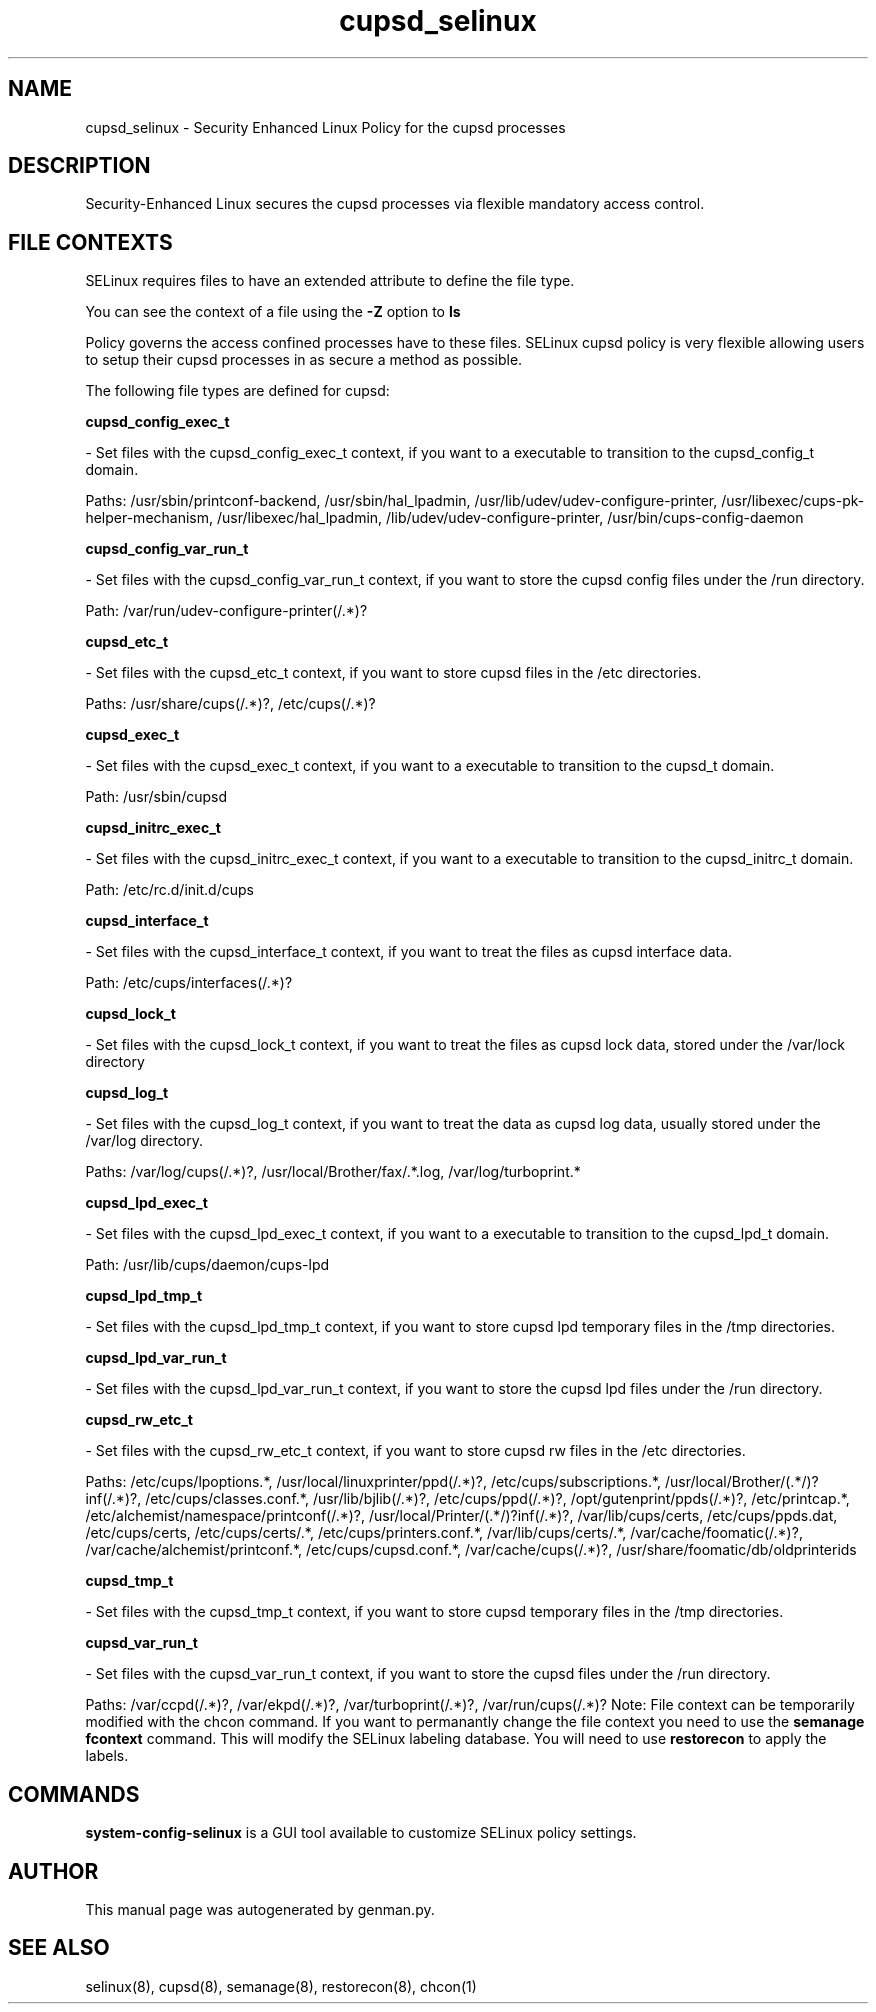 .TH  "cupsd_selinux"  "8"  "cupsd" "dwalsh@redhat.com" "cupsd Selinux Policy documentation"
.SH "NAME"
cupsd_selinux \- Security Enhanced Linux Policy for the cupsd processes
.SH "DESCRIPTION"

Security-Enhanced Linux secures the cupsd processes via flexible mandatory access
control.  
.SH FILE CONTEXTS
SELinux requires files to have an extended attribute to define the file type. 
.PP
You can see the context of a file using the \fB\-Z\fP option to \fBls\bP
.PP
Policy governs the access confined processes have to these files. 
SELinux cupsd policy is very flexible allowing users to setup their cupsd processes in as secure a method as possible.
.PP 
The following file types are defined for cupsd:


.EX
.B cupsd_config_exec_t 
.EE

- Set files with the cupsd_config_exec_t context, if you want to a executable to transition to the cupsd_config_t domain.

.br
Paths: 
/usr/sbin/printconf-backend, /usr/sbin/hal_lpadmin, /usr/lib/udev/udev-configure-printer, /usr/libexec/cups-pk-helper-mechanism, /usr/libexec/hal_lpadmin, /lib/udev/udev-configure-printer, /usr/bin/cups-config-daemon

.EX
.B cupsd_config_var_run_t 
.EE

- Set files with the cupsd_config_var_run_t context, if you want to store the cupsd config files under the /run directory.

.br
Path: 
/var/run/udev-configure-printer(/.*)?

.EX
.B cupsd_etc_t 
.EE

- Set files with the cupsd_etc_t context, if you want to store cupsd files in the /etc directories.

.br
Paths: 
/usr/share/cups(/.*)?, /etc/cups(/.*)?

.EX
.B cupsd_exec_t 
.EE

- Set files with the cupsd_exec_t context, if you want to a executable to transition to the cupsd_t domain.

.br
Path: 
/usr/sbin/cupsd

.EX
.B cupsd_initrc_exec_t 
.EE

- Set files with the cupsd_initrc_exec_t context, if you want to a executable to transition to the cupsd_initrc_t domain.

.br
Path: 
/etc/rc\.d/init\.d/cups

.EX
.B cupsd_interface_t 
.EE

- Set files with the cupsd_interface_t context, if you want to treat the files as cupsd interface data.

.br
Path: 
/etc/cups/interfaces(/.*)?

.EX
.B cupsd_lock_t 
.EE

- Set files with the cupsd_lock_t context, if you want to treat the files as cupsd lock data, stored under the /var/lock directory


.EX
.B cupsd_log_t 
.EE

- Set files with the cupsd_log_t context, if you want to treat the data as cupsd log data, usually stored under the /var/log directory.

.br
Paths: 
/var/log/cups(/.*)?, /usr/local/Brother/fax/.*\.log, /var/log/turboprint.*

.EX
.B cupsd_lpd_exec_t 
.EE

- Set files with the cupsd_lpd_exec_t context, if you want to a executable to transition to the cupsd_lpd_t domain.

.br
Path: 
/usr/lib/cups/daemon/cups-lpd

.EX
.B cupsd_lpd_tmp_t 
.EE

- Set files with the cupsd_lpd_tmp_t context, if you want to store cupsd lpd temporary files in the /tmp directories.


.EX
.B cupsd_lpd_var_run_t 
.EE

- Set files with the cupsd_lpd_var_run_t context, if you want to store the cupsd lpd files under the /run directory.


.EX
.B cupsd_rw_etc_t 
.EE

- Set files with the cupsd_rw_etc_t context, if you want to store cupsd rw files in the /etc directories.

.br
Paths: 
/etc/cups/lpoptions.*, /usr/local/linuxprinter/ppd(/.*)?, /etc/cups/subscriptions.*, /usr/local/Brother/(.*/)?inf(/.*)?, /etc/cups/classes\.conf.*, /usr/lib/bjlib(/.*)?, /etc/cups/ppd(/.*)?, /opt/gutenprint/ppds(/.*)?, /etc/printcap.*, /etc/alchemist/namespace/printconf(/.*)?, /usr/local/Printer/(.*/)?inf(/.*)?, /var/lib/cups/certs, /etc/cups/ppds\.dat, /etc/cups/certs, /etc/cups/certs/.*, /etc/cups/printers\.conf.*, /var/lib/cups/certs/.*, /var/cache/foomatic(/.*)?, /var/cache/alchemist/printconf.*, /etc/cups/cupsd\.conf.*, /var/cache/cups(/.*)?, /usr/share/foomatic/db/oldprinterids

.EX
.B cupsd_tmp_t 
.EE

- Set files with the cupsd_tmp_t context, if you want to store cupsd temporary files in the /tmp directories.


.EX
.B cupsd_var_run_t 
.EE

- Set files with the cupsd_var_run_t context, if you want to store the cupsd files under the /run directory.

.br
Paths: 
/var/ccpd(/.*)?, /var/ekpd(/.*)?, /var/turboprint(/.*)?, /var/run/cups(/.*)?
Note: File context can be temporarily modified with the chcon command.  If you want to permanantly change the file context you need to use the 
.B semanage fcontext 
command.  This will modify the SELinux labeling database.  You will need to use
.B restorecon
to apply the labels.

.SH "COMMANDS"

.PP
.B system-config-selinux 
is a GUI tool available to customize SELinux policy settings.

.SH AUTHOR	
This manual page was autogenerated by genman.py.

.SH "SEE ALSO"
selinux(8), cupsd(8), semanage(8), restorecon(8), chcon(1)
